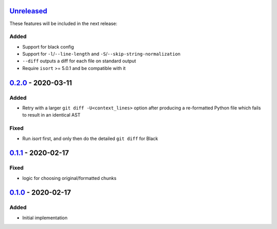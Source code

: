 Unreleased_
===========

These features will be included in the next release:

Added
-----
- Support for black config
- Support for ``-l``/``--line-length`` and ``-S``/``--skip-string-normalization``
- ``--diff`` outputs a diff for each file on standard output
- Require ``isort`` >= 5.0.1 and be compatible with it


0.2.0_ - 2020-03-11
===================

Added
-----
- Retry with a larger ``git diff -U<context_lines>`` option after producing a
  re-formatted Python file which fails to result in an identical AST

Fixed
-----
- Run `isort` first, and only then do the detailed ``git diff`` for Black


0.1.1_ - 2020-02-17
===================

Fixed
-----
- logic for choosing original/formatted chunks


0.1.0_ - 2020-02-17
===================

Added
-----
- Initial implementation

.. _Unreleased: https://github.com/akaihola/darker/compare/0.2.0..HEAD
.. _0.2.0: https://github.com/akaihola/darker/compare/0.1.1..0.2.0
.. _0.1.1: https://github.com/akaihola/darker/compare/0.1.0..0.1.1
.. _0.1.0: https://github.com/akaihola/darker/releases/tag/0.1.0
